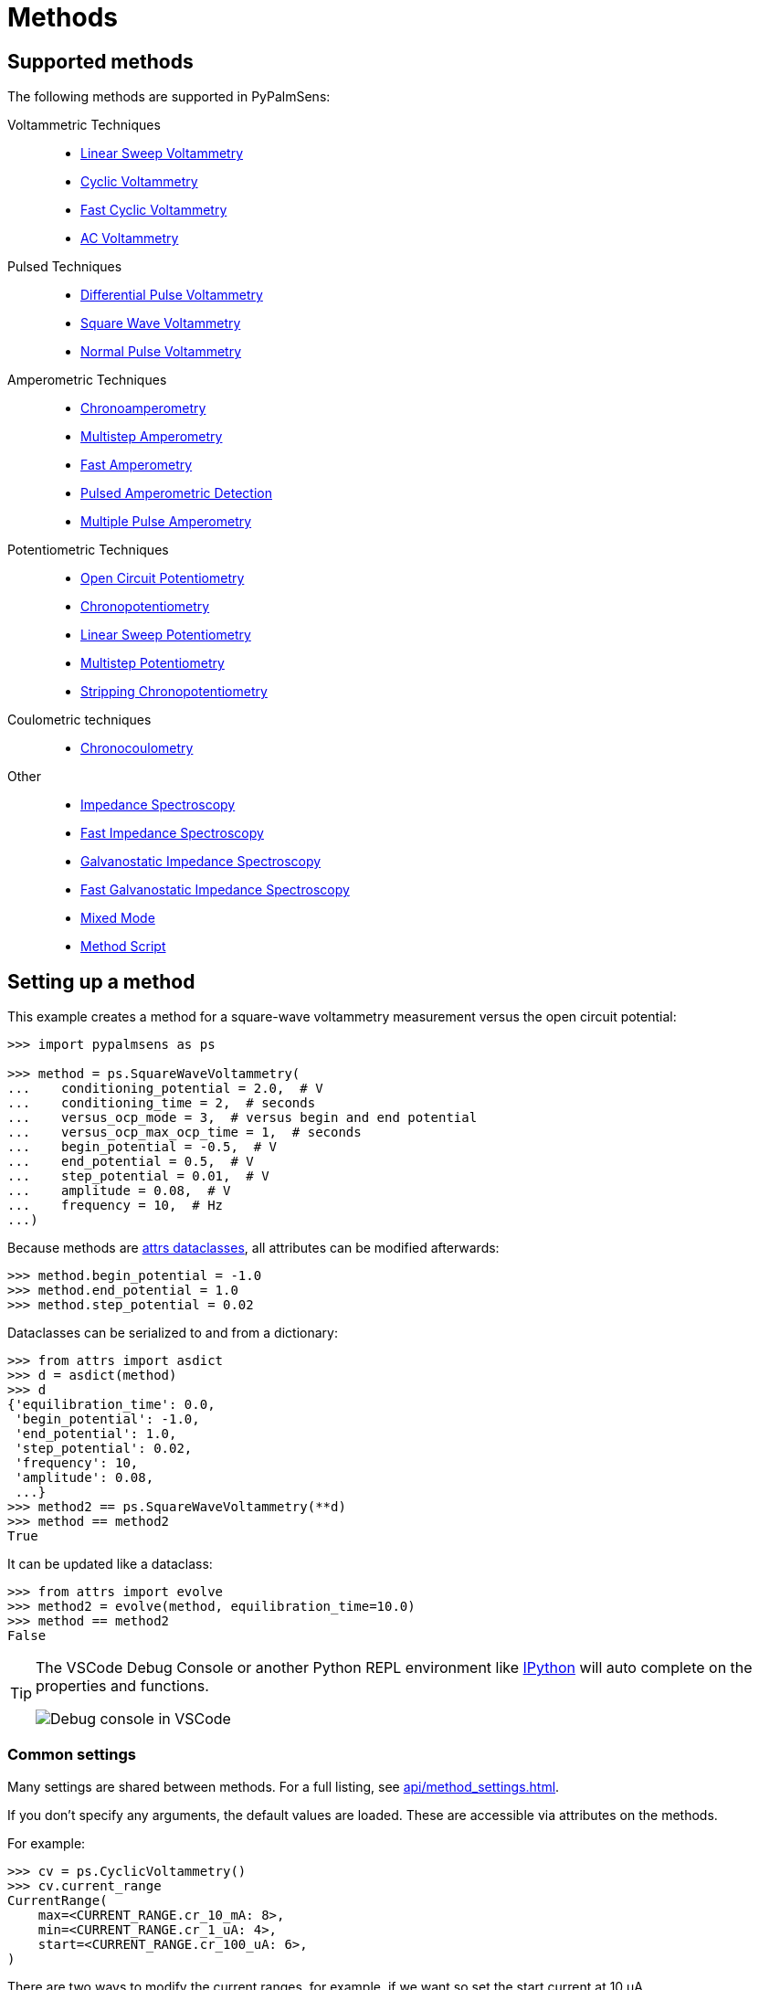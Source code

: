 = Methods

== Supported methods

The following methods are supported in PyPalmSens:

Voltammetric Techniques::

- xref:api/techniques.adoc#_linearsweepvoltammetry[Linear Sweep Voltammetry]
- xref:api/techniques.adoc#_cyclicvoltammetry[Cyclic Voltammetry]
- xref:api/techniques.adoc#_fastcyclicvoltammetry[Fast Cyclic Voltammetry]
- xref:api/techniques.adoc#_acvoltammetry[AC Voltammetry]

Pulsed Techniques::

- xref:api/techniques.adoc#_differentialpulsevoltammetry[Differential Pulse Voltammetry]
- xref:api/techniques.adoc#_squarewavevoltammetry[Square Wave Voltammetry]
- xref:api/techniques.adoc#_normalpulsevoltammetry[Normal Pulse Voltammetry]

Amperometric Techniques::

- xref:api/techniques.adoc#_chronoamperometry[Chronoamperometry]
- xref:api/techniques.adoc#_multistepamperometry[Multistep Amperometry]
- xref:api/techniques.adoc#_fastamperometry[Fast Amperometry]
- xref:api/techniques.adoc#_pulsedamperometricdetection[Pulsed Amperometric Detection]
- xref:api/techniques.adoc#_multiplepulseamperometry[Multiple Pulse Amperometry]

Potentiometric Techniques::

- xref:api/techniques.adoc#_opencircuitpotentiometry[Open Circuit Potentiometry]
- xref:api/techniques.adoc#_chronopotentiometry[Chronopotentiometry]
- xref:api/techniques.adoc#_linearsweeppotentiometry[Linear Sweep Potentiometry]
- xref:api/techniques.adoc#_multisteppotentiometry[Multistep Potentiometry]
- xref:api/techniques.adoc#_strippingchronopotentiometry[Stripping Chronopotentiometry]

Coulometric techniques::

- xref:api/techniques.adoc#_chronocoulometry[Chronocoulometry]

Other::

- xref:api/techniques.adoc#_impedancespectroscopy[Impedance Spectroscopy]
- xref:api/techniques.adoc#_fastimpedancespectroscopy[Fast Impedance Spectroscopy]
- xref:api/techniques.adoc#_galvanostaticimpedancespectroscopy[Galvanostatic Impedance Spectroscopy]
- xref:api/techniques.adoc#_fastgalvanostaticimpedancespectroscopy[Fast Galvanostatic Impedance Spectroscopy]
- xref:api/mixed_mode.adoc#_mixedmode[Mixed Mode]
- xref:api/techniques.adoc#_methodscript[Method Script]

== Setting up a method

This example creates a method for a square-wave voltammetry measurement versus the open circuit potential:

[,python]
----
>>> import pypalmsens as ps

>>> method = ps.SquareWaveVoltammetry(
...    conditioning_potential = 2.0,  # V
...    conditioning_time = 2,  # seconds
...    versus_ocp_mode = 3,  # versus begin and end potential
...    versus_ocp_max_ocp_time = 1,  # seconds
...    begin_potential = -0.5,  # V
...    end_potential = 0.5,  # V
...    step_potential = 0.01,  # V
...    amplitude = 0.08,  # V
...    frequency = 10,  # Hz
...)
----

Because methods are https://www.attrs.org/[attrs dataclasses], all attributes can be modified afterwards:

[,python]
----
>>> method.begin_potential = -1.0
>>> method.end_potential = 1.0
>>> method.step_potential = 0.02
----

Dataclasses can be serialized to and from a dictionary:

[,python]
----
>>> from attrs import asdict
>>> d = asdict(method)
>>> d
{'equilibration_time': 0.0,
 'begin_potential': -1.0,
 'end_potential': 1.0,
 'step_potential': 0.02,
 'frequency': 10,
 'amplitude': 0.08,
 ...}
>>> method2 == ps.SquareWaveVoltammetry(**d)
>>> method == method2
True
----

It can be updated like a dataclass:

[,python]
----
>>> from attrs import evolve
>>> method2 = evolve(method, equilibration_time=10.0)
>>> method == method2
False
----

[TIP]
====
The VSCode Debug Console or another Python REPL environment like https://ipython.readthedocs.io[IPython] will auto complete on the properties and functions.

image::ipython_autocomplete.png[Debug console in VSCode]
====

=== Common settings

Many settings are shared between methods.
For a full listing, see xref:api/method_settings.adoc[].

If you don't specify any arguments, the default values are loaded.
These are accessible via attributes on the methods.

For example:

[,python]
----
>>> cv = ps.CyclicVoltammetry()
>>> cv.current_range
CurrentRange(
    max=<CURRENT_RANGE.cr_10_mA: 8>,
    min=<CURRENT_RANGE.cr_1_uA: 4>,
    start=<CURRENT_RANGE.cr_100_uA: 6>,
)
----

There are two ways to modify the current ranges, for example, if we want so set the start current at 10 μA.

1. By passing current ranges as an argument during initialization
+
[,python]
----
>>> cv = ps.CyclicVoltammetry(
...     current_range=ps.settings.current_range(
...         start=ps.settings.CURRENT_RANGE.cr_10_uA
...     )
... )
>>> cv.current_range
CurrentRange(
    max=<CURRENT_RANGE.cr_10_mA: 8>,
    min=<CURRENT_RANGE.cr_1_uA: 4>,
    start=<CURRENT_RANGE.cr_10_uA: 5>, # <1>
)
----
<1> We only gave the start value, so the min/max are populated with the defaults.

2. By updating the attributes (after initialization)
+
[,python]
----
>>> cv = ps.CyclicVoltammetry()
>>> cv.current_range.start = ps.settings.CURRENT_RANGE.cr_10_uA
----

[TIP]
.Fixed ranges
====
If you want to use a fixed current (or potential) range,
you can save yourself some typing by passing `CURRENT_RANGE` directly.
This automatically expands into the `CurrentRange` object with `min`, `max`, and `start` equal.

[,python]
----
>>> cv = ps.CyclicVoltammetry(
...    current_range=ps.settings.CURRENT_RANGE.cr_10_uA
... )
>>> cv.current_range
CurrentRange(
    max=<CURRENT_RANGE.cr_10_uA: 5>,
    min=<CURRENT_RANGE.cr_10_uA: 5>,
    start=<CURRENT_RANGE.cr_10_uA: 5>,
)
----
====

== Starting a measurement

For further information on how to run a measurement:

* xref:measuring.adoc[]
* xref:examples.adoc[]
